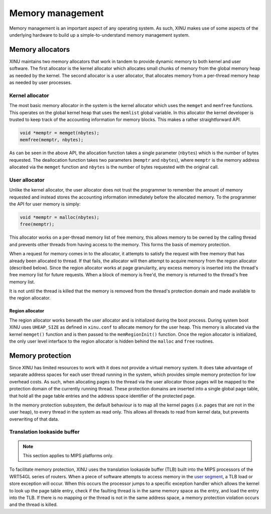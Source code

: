 Memory management
=================

Memory management is an important aspect of any operating system. As
such, XINU makes use of some aspects of the underlying hardware to
build up a simple-to-understand memory management system.

Memory allocators
-----------------

XINU maintains two memory allocators that work in tandem to provide
dynamic memory to both kernel and user software. The first allocator
is the kernel allocator which allocates small chunks of memory from
the global memory heap as needed by the kernel. The second allocator
is a user allocator, that allocates memory from a per-thread memory
heap as needed by user processes.

Kernel allocator
~~~~~~~~~~~~~~~~

The most basic memory allocator in the system is the kernel allocator
which uses the ``memget`` and ``memfree`` functions. This operates on
the global kernel heap that uses the ``memlist`` global variable. In
this allocator the kernel developer is trusted to keep track of the
accounting information for memory blocks. This makes a rather
straightforward API.

.. code:: c

    void *memptr = memget(nbytes);
    memfree(memptr, nbytes);

As can be seen in the above API, the allocation function takes a single
parameter (``nbytes``) which is the number of bytes requested. The
deallocation function takes two parameters (``memptr`` and ``nbytes``),
where ``memptr`` is the memory address allocated via the ``memget``
function and ``nbytes`` is the number of bytes requested with the
original call.

User allocator
~~~~~~~~~~~~~~

Unlike the kernel allocator, the user allocator does not trust the
programmer to remember the amount of memory requested and instead stores
the accounting information immediately before the allocated memory. To
the programmer the API for user memory is simply:

.. code:: c

    void *memptr = malloc(nbytes);
    free(memptr);

This allocator works on a per-thread memory list of free memory, this
allows memory to be owned by the calling thread and prevents other
threads from having access to the memory. This forms the basis of memory
protection.

When a request for memory comes in to the allocator, it attempts to
satisfy the request with free memory that has already been allocated to
thread. If that fails, the allocator will then attempt to acquire memory
from the region allocator (described below). Since the region allocator
works at page granularity, any excess memory is inserted into the
thread's free memory list for future requests. When a block of memory is
free'd, the memory is returned to the thread's free memory list.

It is not until the thread is killed that the memory is removed from the
thread's protection domain and made available to the region allocator.

Region allocator
^^^^^^^^^^^^^^^^

The region allocator works beneath the user allocator and is
initialized during the boot process. During system boot XINU uses
``UHEAP_SIZE`` as defined in ``xinu.conf`` to allocate memory for the
user heap. This memory is allocated via the kernel ``memget()``
function and is then passed to the ``memRegionInit()`` function. Once
the region allocator is initialized, the only user level interface to
the region allocator is hidden behind the ``malloc`` and ``free``
routines.

Memory protection
-----------------

Since XINU has limited resources to work with it does not provide a
virtual memory system. It does take advantage of separate address
spaces for each user thread running in the system, which provides
simple memory protection for low overhead costs. As such, when
allocating pages to the thread via the user allocator those pages will
be mapped to the protection domain of the currently running thread.
These protection domains are inserted into a single global page table,
that hold all the page table entries and the address space identifier
of the protected page.

In the memory protection subsystem, the default behaviour is to map all
the kernel pages (i.e. pages that are not in the user heap), to every
thread in the system as read only. This allows all threads to read from
kernel data, but prevents overwriting of that data.

Translation lookaside buffer
~~~~~~~~~~~~~~~~~~~~~~~~~~~~

.. note::
   
   This section applies to MIPS platforms only.

To facilitate memory protection, XINU uses the translation lookaside
buffer (TLB) built into the MIPS processors of the WRT54GL series of
routers. When a piece of software attempts to access memory in the
`user segment <Memory#User_Segment>`__, a TLB load or store exception
will occur. When this occurs the processor jumps to a specific
exception handler which allows the kernel to look up the page table
entry, check if the faulting thread is in the same memory space as the
entry, and load the entry into the TLB. If there is no mapping or the
thread is not in the same address space, a memory protection violation
occurs and the thread is killed.
